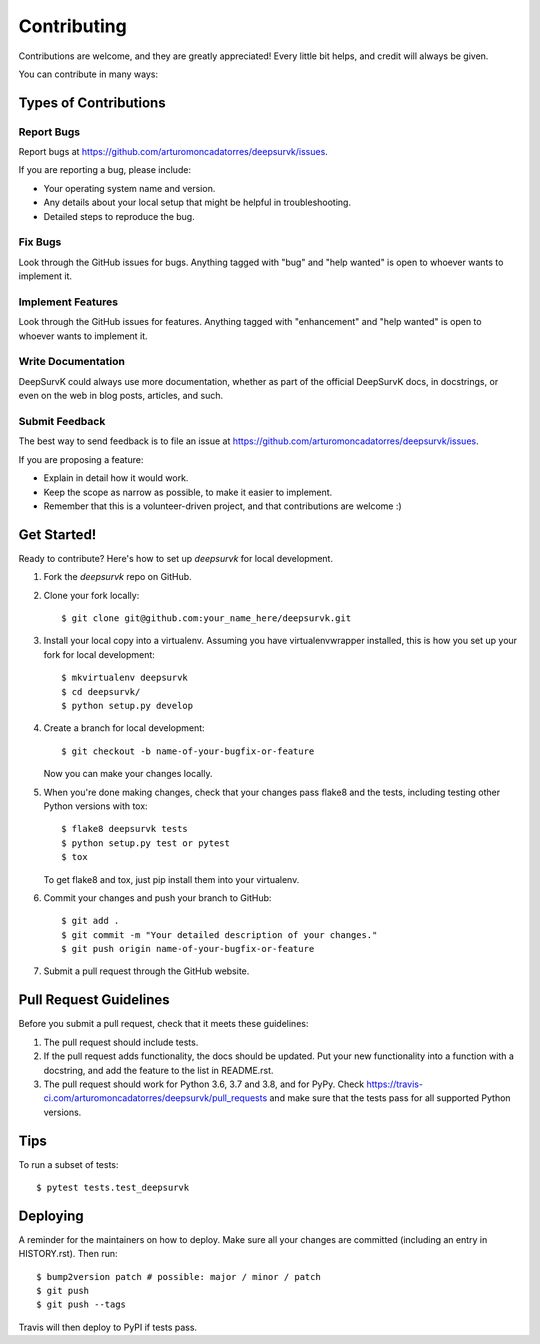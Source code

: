 .. highlight:: shell

============
Contributing
============

Contributions are welcome, and they are greatly appreciated! Every little bit
helps, and credit will always be given.

You can contribute in many ways:

Types of Contributions
----------------------

Report Bugs
~~~~~~~~~~~

Report bugs at https://github.com/arturomoncadatorres/deepsurvk/issues.

If you are reporting a bug, please include:

* Your operating system name and version.
* Any details about your local setup that might be helpful in troubleshooting.
* Detailed steps to reproduce the bug.

Fix Bugs
~~~~~~~~

Look through the GitHub issues for bugs. Anything tagged with "bug" and "help
wanted" is open to whoever wants to implement it.

Implement Features
~~~~~~~~~~~~~~~~~~

Look through the GitHub issues for features. Anything tagged with "enhancement"
and "help wanted" is open to whoever wants to implement it.

Write Documentation
~~~~~~~~~~~~~~~~~~~

DeepSurvK could always use more documentation, whether as part of the
official DeepSurvK docs, in docstrings, or even on the web in blog posts,
articles, and such.

Submit Feedback
~~~~~~~~~~~~~~~

The best way to send feedback is to file an issue at https://github.com/arturomoncadatorres/deepsurvk/issues.

If you are proposing a feature:

* Explain in detail how it would work.
* Keep the scope as narrow as possible, to make it easier to implement.
* Remember that this is a volunteer-driven project, and that contributions
  are welcome :)

Get Started!
------------

Ready to contribute? Here's how to set up `deepsurvk` for local development.

1. Fork the `deepsurvk` repo on GitHub.
2. Clone your fork locally::

    $ git clone git@github.com:your_name_here/deepsurvk.git

3. Install your local copy into a virtualenv. Assuming you have virtualenvwrapper installed, this is how you set up your fork for local development::

    $ mkvirtualenv deepsurvk
    $ cd deepsurvk/
    $ python setup.py develop

4. Create a branch for local development::

    $ git checkout -b name-of-your-bugfix-or-feature

   Now you can make your changes locally.

5. When you're done making changes, check that your changes pass flake8 and the
   tests, including testing other Python versions with tox::

    $ flake8 deepsurvk tests
    $ python setup.py test or pytest
    $ tox

   To get flake8 and tox, just pip install them into your virtualenv.

6. Commit your changes and push your branch to GitHub::

    $ git add .
    $ git commit -m "Your detailed description of your changes."
    $ git push origin name-of-your-bugfix-or-feature

7. Submit a pull request through the GitHub website.

Pull Request Guidelines
-----------------------

Before you submit a pull request, check that it meets these guidelines:

1. The pull request should include tests.
2. If the pull request adds functionality, the docs should be updated. Put
   your new functionality into a function with a docstring, and add the
   feature to the list in README.rst.
3. The pull request should work for Python 3.6, 3.7 and 3.8, and for PyPy. Check
   https://travis-ci.com/arturomoncadatorres/deepsurvk/pull_requests
   and make sure that the tests pass for all supported Python versions.

Tips
----

To run a subset of tests::

$ pytest tests.test_deepsurvk


Deploying
---------

A reminder for the maintainers on how to deploy.
Make sure all your changes are committed (including an entry in HISTORY.rst).
Then run::

$ bump2version patch # possible: major / minor / patch
$ git push
$ git push --tags

Travis will then deploy to PyPI if tests pass.
